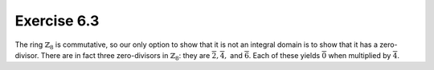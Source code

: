 Exercise 6.3
============

The ring :math:`\mathbb{Z}_8` is commutative, so our only option to show that
it is not an integral domain is to show that it has a zero-divisor. There are
in fact three zero-divisors in :math:`\mathbb{Z}_8`: they are
:math:`\overline{2}, \overline{4},` and :math:`\overline{6}`. Each of these
yields :math:`\overline{0}` when multiplied by :math:`\overline{4}`.
